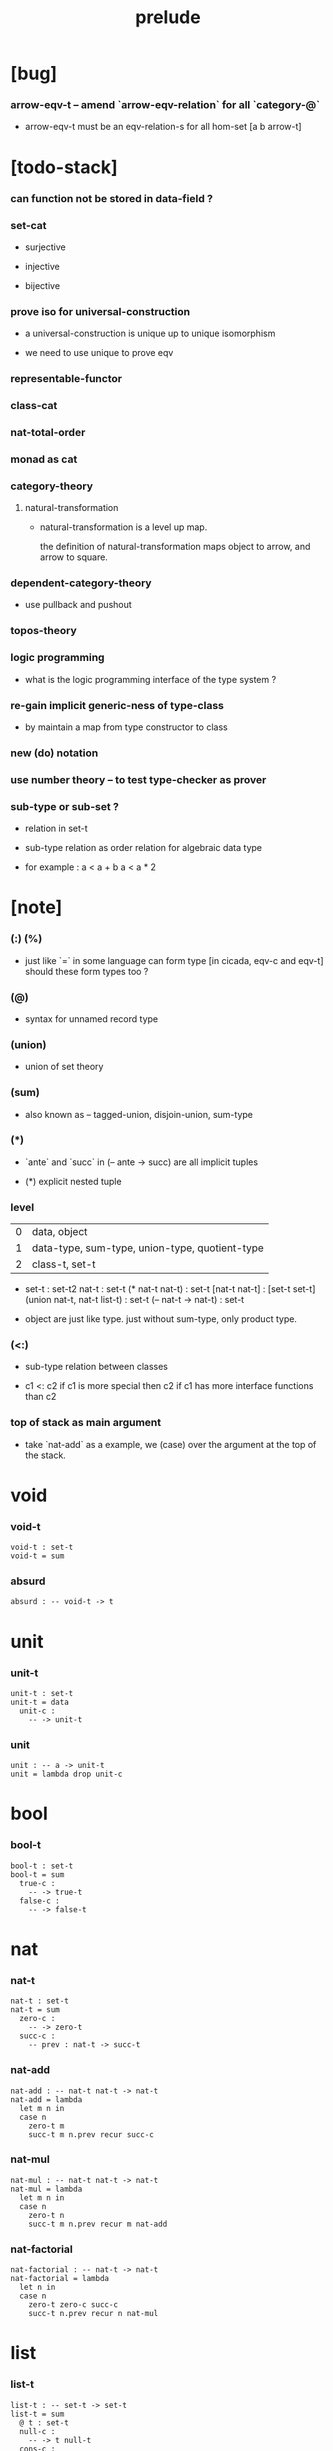 #+title: prelude

* [bug]

*** arrow-eqv-t -- amend `arrow-eqv-relation` for all `category-@`

    - arrow-eqv-t must be an eqv-relation-s
      for all hom-set [a b arrow-t]

* [todo-stack]

*** can function not be stored in data-field ?

*** set-cat

    - surjective

    - injective

    - bijective

*** prove iso for universal-construction

    - a universal-construction is unique up to unique isomorphism

    - we need to use unique to prove eqv

*** representable-functor

*** class-cat

*** nat-total-order

*** monad as cat

*** category-theory

***** natural-transformation

      - natural-transformation is a level up map.

        the definition of natural-transformation
        maps object to arrow,
        and arrow to square.

*** dependent-category-theory

    - use pullback and pushout

*** topos-theory

*** logic programming

    - what is the logic programming interface of the type system ?

*** re-gain implicit generic-ness of type-class

    - by maintain a map from type constructor to class

*** new (do) notation

*** use number theory -- to test type-checker as prover

*** sub-type or sub-set ?

    - relation in set-t

    - sub-type relation as order relation for algebraic data type

    - for example :
      a < a + b
      a < a * 2

* [note]

*** (:) (%)

    - just like `=` in some language can form type
      [in cicada, eqv-c and eqv-t]
      should these form types too ?

*** (@)

    - syntax for unnamed record type

*** (union)

    - union of set theory

*** (sum)

    - also known as -- tagged-union, disjoin-union, sum-type

*** (*)

    - `ante` and `succ` in (-- ante -> succ) are all implicit tuples

    - (*) explicit nested tuple

*** level

    | 0 | data, object                                   |
    | 1 | data-type, sum-type, union-type, quotient-type |
    | 2 | class-t, set-t                                 |

    - set-t : set-t2
      nat-t : set-t
      (* nat-t nat-t) : set-t
      [nat-t nat-t] : [set-t set-t]
      (union nat-t, nat-t list-t) : set-t
      (-- nat-t -> nat-t) : set-t

    - object are just like type.
      just without sum-type, only product type.

*** (<:)

    - sub-type relation between classes

    - c1 <: c2
      if c1 is more special then c2
      if c1 has more interface functions than c2

*** top of stack as main argument

    - take `nat-add` as a example,
      we (case) over the argument at the top of the stack.

* void

*** void-t

    #+begin_src cicada
    void-t : set-t
    void-t = sum
    #+end_src

*** absurd

    #+begin_src cicada
    absurd : -- void-t -> t
    #+end_src

* unit

*** unit-t

    #+begin_src cicada
    unit-t : set-t
    unit-t = data
      unit-c :
        -- -> unit-t
    #+end_src

*** unit

    #+begin_src cicada
    unit : -- a -> unit-t
    unit = lambda drop unit-c
    #+end_src

* bool

*** bool-t

    #+begin_src cicada
    bool-t : set-t
    bool-t = sum
      true-c :
        -- -> true-t
      false-c :
        -- -> false-t
    #+end_src

* nat

*** nat-t

    #+begin_src cicada
    nat-t : set-t
    nat-t = sum
      zero-c :
        -- -> zero-t
      succ-c :
        -- prev : nat-t -> succ-t
    #+end_src

*** nat-add

    #+begin_src cicada
    nat-add : -- nat-t nat-t -> nat-t
    nat-add = lambda
      let m n in
      case n
        zero-t m
        succ-t m n.prev recur succ-c
    #+end_src

*** nat-mul

    #+begin_src cicada
    nat-mul : -- nat-t nat-t -> nat-t
    nat-mul = lambda
      let m n in
      case n
        zero-t n
        succ-t m n.prev recur m nat-add
    #+end_src

*** nat-factorial

    #+begin_src cicada
    nat-factorial : -- nat-t -> nat-t
    nat-factorial = lambda
      let n in
      case n
        zero-t zero-c succ-c
        succ-t n.prev recur n nat-mul
    #+end_src

* list

*** list-t

    #+begin_src cicada
    list-t : -- set-t -> set-t
    list-t = sum
      @ t : set-t
      null-c :
        -- -> t null-t
      cons-c :
        -- car : t
           cdr : t list-t
        -> t cons-t
    #+end_src

*** list-length

    #+begin_src cicada
    list-length : -- t list-t -> nat-t
    list-length = lambda
      let list in
      case list
        null-t zero-c
        cons-t list.cdr recur succ-c
    #+end_src

*** list-append

    #+begin_src cicada
    list-append :
      -- t list-t
         t list-t
      -> t list-t
    list-append = lambda
      let ante succ in
      case succ
        null-t ante
        cons-t succ.car ante succ.cdr recur cons-c
    #+end_src

*** list-map

    #+begin_src cicada
    list-map :
      -- a list-t
         -- a -> b
      -> b list-t
    list-map = lambda
      let list fun in
      case list
        null-t list
        cons-t list.car fun list.cdr {fun} recur cons-c
    #+end_src

*** list-remove-first

    #+begin_src cicada
    list-remove-first :
      -- t
         t list-t
      -> t list-t
    list-remove-first = lambda
      let x list in
      case list
        null-t list
        cons-t case [list.car x eq-p]
          true-t list.cdr
          false-t list.car list.cdr x recur cons-c
    #+end_src

* eqv

*** eqv-t

    #+begin_src cicada
    eqv-t : -- t t -> set-t
    eqv-t = data
      @ [lhs rhs] : t
      eqv-c :
        -- -> v v eqv-t
    #+end_src

*** eqv-apply

    #+begin_src cicada
    eqv-apply :
      -- [x y] :: a
         x y eqv-t
         fun : -- a -> b
      -> x fun y fun eqv-t
    eqv-apply = lambda
      let v fun in
      eqv-c
    #+end_src

*** eqv-swap

    #+begin_src cicada
    eqv-swap :
      -- [x y] :: t
         x y eqv-t
      -> y x eqv-t
    eqv-swap = lambda
      let v in
      eqv-c
    #+end_src

*** eqv-compose

    #+begin_src cicada
    eqv-compose :
      -- [x y z] :: t
         x y eqv-t
         y z eqv-t
      -> x z eqv-t
    eqv-compose = lambda
      let v u in
      eqv-c
    #+end_src

* nat

*** nat-even-p

    #+begin_src cicada
    nat-even-p : -- nat-t -> bool-t
    nat-even-p = lambda
      let x in
      case x
        zero-t true-c
        succ-t case x.prev
          zero-t false-c
          succ-t x.prev.prev recur
    #+end_src

*** nat-even-t

    #+begin_src cicada
    nat-even-t : -- nat-t -> set-t
    nat-even-t = sum
      @ nat : nat-t
      zero-even-c :
        -- -> zero-c zero-even-t
      even-plus-two-even-c :
        -- prev : m nat-even-t
        -> m succ-c succ-c even-plus-two-even-t

    two-even : -- -> zero-c succ-c succ-c nat-even-t
    two-even = lambda zero-even-c even-plus-two-even-c
    #+end_src

*** nat-add-associative

    #+begin_src cicada
    nat-add-associative :
      -- [x y z] : nat-t
      -> x y nat-add z nat-add
         x y z nat-add nat-add eqv-t
    nat-add-associative = lambda
      let x y z in
      case z
        zero-t eqv-c
        succ-t x y z.prev recur {succ-c} eqv-apply
    #+end_src

*** nat-add-commutative

    #+begin_src cicada
    nat-add-commutative :
      -- [m n] : nat-t
      -> m n nat-add
         n m nat-add eqv-t
    nat-add-commutative = lambda
      let m n in
      case n
        zero-t m nat-add-zero-commutative
        succ-t
          m n.prev recur {succ-c} eqv-apply
          n.prev m nat-add-succ-commutative eqv-compose
    #+end_src

*** nat-add-zero-commutative

    #+begin_src cicada
    nat-add-zero-commutative :
      -- m : nat-t
      -> m zero-c nat-add
         zero-c m nat-add eqv-t
    nat-add-zero-commutative = lambda
      let m in
      case m
        zero-t eqv-c
        succ-t m.prev recur {succ-c} eqv-apply
    #+end_src

*** nat-add-succ-commutative

    #+begin_src cicada
    nat-add-succ-commutative :
      -- [m n] : nat-t
      -> m succ-c n nat-add
         m n nat-add succ-c eqv-t
    nat-add-succ-commutative = lambda
      let m n in
      case n
        zero-t eqv-c
        succ-t m n.prev recur {succ-c} eqv-apply
    #+end_src

* list

*** list-length-t -- re-imp function as relation

    #+begin_src cicada
    note
      list-length :
        -- list : t list-t
        -> length : nat-t
      list-length-t :
        -- list : t list-t
           length : nat-t
        -> set-t

    list-length-t : -- t list-t, nat-t -> set-t
    list-length-t = sum
      @ list : t list-t
        length : nat-t
      zero-length-c :
        -- -> null-c zero-c zero-length-t
      succ-length-c :
        -- prev : list length list-length-t
        -> element :: t
           element list cons-c
           length succ-c succ-length-t
    #+end_src

*** list-map-preserve-list-length

    #+begin_src cicada
    list-map-preserve-list-length :
      -- fun :: -- a -> b
         list :: a list-t
         n :: nat-t
         list n list-length-t
      -> list {fun} list-map n list-length-t
    list-map-preserve-list-length = lambda
      let h in
      case h
        zero-length-t h
        succ-length-t h.prev recur succ-length-c
    #+end_src

*** list-append-t

    #+begin_src cicada
    note in prolog, we will have :
      append([], Succ, Succ).
      append([Car | Cdr], Succ, [Car | ResultCdr]):-
        append(Cdr, Succ, ResultCdr).

    list-append-t : -- t list-t t list-t t list-t -> set-t
    list-append-t = sum
      @ [ante succ result] : t list-t
      zero-append-c :
        -- -> null-c succ succ zero-append-t
      succ-append-c :
        -- car :: t
           cdr :: t list-t
           result-cdr :: t list-t
           prev : cdr succ result-cdr list-append-t
        -> car cdr cons-c, succ, car result-cdr cons-c succ-append-t
    #+end_src

* vect

*** vect-t

    #+begin_src cicada
    vect-t : -- nat-t set-t -> set-t
    vect-t = sum
      @ length : nat-t
        t : set-t
      null-vect-c :
        -- -> zero-c t null-vect-t
      cons-vect-c :
        -- car : t
           cdr : length t vect-t
        -> length succ-c t cons-vect-t
    #+end_src

*** vect-append

    #+begin_src cicada
    vect-append :
      -- m t vect-t
         n t vect-t
      -> m n nat-add t vect-t
    vect-append = lambda
      let x y in
      case y
        null-vect-t x
        cons-vect-t y.car x y.cdr recur cons-vect-c
    #+end_src

*** vect-map

    #+begin_src cicada
    vect-map : -- n a vect-t (-- a -> b) -> n b vect-t
    vect-map = lambda
      let list fun in
      case list
        null-vect-t list
        cons-vect-t list.car fun list.cdr {fun} recur cons-vect-c
    #+end_src

* order

*** preorder

***** preorder-s

      #+begin_src cicada
      note
        preorder is a thin category
        with at most one morphism from an object to another.

      preorder-s : class-t
      preorder-s = class
        element-t : set-t

        pre-t :
          -- element-t element-t
          -> set-t

        pre-reflexive :
          -- element-t % a
          -> a a pre-t

        pre-transitive :
          -- a b pre-t
             b c pre-t
          -> a c pre-t
      #+end_src

*** partial-order

***** partial-order-s

      #+begin_src cicada
      partial-order-s <: preorder-s
      partial-order-s = class
        element-eqv-t :
          -- element-t
             element-t
          -> set-t
        pre-anti-symmetric :
          -- a b pre-t
             b a pre-t
          -> a b element-eqv-t
      #+end_src

*** eqv-relation

***** eqv-relation-s

      #+begin_src cicada
      eqv-relation-s <: preorder-s
      eqv-relation-s = class
        pre-symmetric :
          -- a b pre-t
          -> b a pre-t
      #+end_src

*** total-order

***** total-order-s

      #+begin_src cicada
      total-order-s <: partial-order-s
      total-order-s = class
        pre-connex :
          -- [a b] : element-t
          -> (union a b pre-t b a pre-t)
      #+end_src

* category

*** category-s

    #+begin_src cicada
    category-s : class-t
    category-s = class
      object-t : set-t*

      arrow-t :
        -- object-t object-t
        -> set-t*

      arrow-eqv-t :
        -- a b arrow-t a b arrow-t
        -> set-t*

      identity :
        -- object-t % a
        -> a a arrow-t

      compose :
        -- a b arrow-t
           b c arrow-t
        -> a c arrow-t

      identity-neutral-left :
        -- a b arrow-t % f
        -> a identity f compose, f arrow-eqv-t

      identity-neutral-right :
        -- a b arrow-t % f
        -> f b identity compose, f arrow-eqv-t

      compose-associative :
        -- a b arrow-t % f
           b c arrow-t % g
           c d arrow-t % h
        -> f g h compose compose
           f g compose h compose arrow-eqv-t

      arrow-eqv-relation :
        -- [a b] :: object-t
        -> eqv-relation-s %
           (@ element-t = a b arrow-t
              pre-t = lambda arrow-eqv-t)
    #+end_src

*** category.arrow-inverse-t

    #+begin_src cicada
    category.arrow-inverse-t :
      -- a b arrow-t
         b a arrow-t
      -> set-t
    category.arrow-inverse-t = lambda
      let f g in
      * f g compose a identity arrow-eqv-t
        g f compose b identity arrow-eqv-t
    #+end_src

*** category.arrow-unique-t

    #+begin_src cicada
    category.arrow-unique-t :
      -- a b arrow-t
         -- a b arrow-t -> set-t
      -> set-t
    category.arrow-unique-t = lambda
      let f theorem in
      (* f theorem
         (-- a b arrow-t % g
             g theorem
          -> f g arrow-eqv-t))
    #+end_src

*** (unique ... under ...)

    #+begin_src cicada
    unique [$x : $t] under $eqv-t = macro
      (-- y : $t -> $x y $eqv-t)
    #+end_src

*** (unique ... under ... such-that ...)

    #+begin_src cicada
    unique [$x : $t] under $eqv-t such-that $theorem  = macro
      (* $x $theorem
         (-- y : $t
             y $theorem
          -> $x y $eqv-t))
    #+end_src

*** category.iso-object-t

    #+begin_src cicada
    category.iso-object-t : -- object-t object-t -> set-t
    category.iso-object-t = lambda
      let a b in
      * a b arrow-t % f
        b a arrow-t % g
        f g compose a identity arrow-eqv-t
        g f compose b identity arrow-eqv-t
    #+end_src

*** category.product-object-t

    #+begin_src cicada
    category.product-object-t :
      -- object-t % a
         object-t % b
         object-t % p
         p a arrow-t % pa
         p b arrow-t % pb
      -> set-t
    category.product-object-t = lambda
      let a b p pa pb in
      -- object-t % q
         q a arrow-t % qa
         q b arrow-t % qb
      -> unique q p arrow-t % qp
         under arrow-eqv-t such-that
           * qa, qp pa compose arrow-eqv-t
             qb, qp pb compose arrow-eqv-t
    #+end_src

*** category.coproduct-object-t

    #+begin_src cicada
    category.coproduct-object-t :
      -- object-t % a
         object-t % b
         object-t % p
         a p arrow-t % ap
         b p arrow-t % bp
      -> set-t
    category.product-object-t = lambda
      let a b p ap bp in
      -- object-t % q
         a q arrow-t % aq
         a q arrow-t % bq
      -> unique p q arrow-t % pq
         under arrow-eqv-t such-that
           * aq, ap pq compose arrow-eqv-t
             bq, bp pq compose arrow-eqv-t
    #+end_src

*** category.initial-object-t

    #+begin_src cicada
    category.initial-object-t : -- object-t -> set-t
    category.initial-object-t = lambda
      let a in
      -- object-t % b
      -> unique a b arrow-t % f under arrow-eqv-t
    #+end_src

*** category.terminal-object-t

    #+begin_src cicada
    category.terminal-object-t : -- object-t -- set-t
    category.terminal-object-t = lambda
      let a in
      -- object-t % b
      -> unique b a arrow-t % f under arrow-eqv-t
    #+end_src

*** product-closed-category-s

    #+begin_src cicada
    product-closed-category-s <: category-s
    product-closed-category-s = class
      product :
        -- object-t % a
           object-t % b
        -> object-t % p
           p a arrow-t % pa
           p b arrow-t % pb
           a b p pa pb product-object-t
    #+end_src

*** category-product

    #+begin_src cicada
    category-product : -- category-s category-s -> category-s
    category-product = lambda
      let #1 #2 in category-@

      object-t = lambda (* #1.object-t #2.object-t)

      arrow-t :
        -- (* #1.object-t #2.object-t)
           (* #1.object-t #2.object-t)
        -> set-t
      arrow-t = lambda
        let succ ante in
        (* succ.1 ante.1 #1.arrow-t
           succ.2 ante.2 #2.arrow-t)

      arrow-eqv-t :
        -- (* a.1 b.1 #1.arrow-t
              a.2 b.2 #2.arrow-t)
           (* a.1 b.1 #1.arrow-t
              a.2 b.2 #2.arrow-t)
        -> set-t
      arrow-eqv-t = lambda
        let lhs rhs in
        (* lhs.1 rhs.1 #1.arrow-eqv-t
           lhs.2 rhs.2 #2.arrow-eqv-t)

      identity :
        -- (* #1.object-t #2.object-t) % a
        -> (* a.1 a.1 #1.arrow-t
              a.2 a.2 #2.arrow-t)
      identity = lambda
        let a in
        (* a.1 #1.identity
           a.2 #2.identity)

      compose :
        -- (* a.1 b.1 #1.arrow-t
              a.2 b.2 #2.arrow-t)
           (* b.1 c.1 #1.arrow-t
              b.2 c.2 #2.arrow-t)
        -> (* a.1 c.1 #1.arrow-t
              a.2 c.2 #2.arrow-t)
      compose = lambda
        let f g in
        (* f.1 g.1 #1.compose
           f.2 g.2 #2.compose)

      identity-neutral-left :
        -- (* a.1 b.1 #1.arrow-t
              a.2 b.2 #2.arrow-t) % f
        -> (* a.1 #1.identity f.1 #1.compose f.1 #1.arrow-eqv-t
              a.2 #2.identity f.2 #2.compose f.2 #2.arrow-eqv-t)
      identity-neutral-left = lambda
        let f in
        (* f.1 #1.identity-neutral-left
           f.2 #2.identity-neutral-left)

      identity-neutral-right :
        -- (* a.1 b.1 #1.arrow-t
              a.2 b.2 #2.arrow-t) % f
        -> (* f.1 b.1 #1.identity #1.compose f.1 #1.arrow-eqv-t
              f.2 b.2 #2.identity #2.compose f.2 #2.arrow-eqv-t)
      identity-neutral-right = lambda
        let f in
        (* f.1 #1.identity-neutral-right
           f.2 #2.identity-neutral-right)

      compose-associative :
        -- (* a.1 b.1 #1.arrow-t
              a.2 b.2 #2.arrow-t) % f
           (* b.1 c.1 #1.arrow-t
              b.2 c.2 #2.arrow-t) % g
           (* c.1 d.1 #1.arrow-t
              c.2 d.2 #2.arrow-t) % h
        -> (* f.1 g.1 h.1 #1.compose #1.compose
              f.1 g.1 h.1 #1.compose #1.compose #1.arrow-eqv-t
              f.2 g.2 #2.compose h.2 #2.compose
              f.2 g.2 #2.compose h.2 #2.compose #2.arrow-eqv-t)
      compose-associative = lambda
        let f g h in
        (* f.1 g.1 h.1 #1.compose-associative
           f.2 g.2 h.2 #2.compose-associative)
    #+end_src

*** category-product -- without type

    #+begin_src cicada
    category-product : -- category-s category-s -> category-s
    category-product = lambda
      let #1 #2 in category-@

      object-t = lambda (* #1.object-t #2.object-t)

      arrow-t = lambda
        let succ ante in
        (* succ.1 ante.1 #1.arrow-t
           succ.2 ante.2 #2.arrow-t)

      arrow-eqv-t = lambda
        let lhs rhs in
        (* lhs.1 rhs.1 #1.arrow-eqv-t
           lhs.2 rhs.2 #2.arrow-eqv-t)

      identity = lambda
        let a in
        (* a.1 #1.identity
           a.2 #2.identity)

      compose = lambda
        let f g in
        (* f.1 g.1 #1.compose
           f.2 g.2 #2.compose)

      identity-neutral-left = lambda
        let f in
        (* f.1 #1.identity-neutral-left
           f.2 #2.identity-neutral-left)

      identity-neutral-right = lambda
        let f in
        (* f.1 #1.identity-neutral-right
           f.2 #2.identity-neutral-right)

      compose-associative = lambda
        let f g h in
        (* f.1 g.1 h.1 #1.compose-associative
           f.2 g.2 h.2 #2.compose-associative)
    #+end_src

*** opposite-category-t

*** category.opposite

    #+begin_src cicada
    category.opposite : category-s
    category.opposite = category-@
      object-t = lambda this.object-t

      arrow-t :
        -- object-t object-t
        -> set-t*
      arrow-t = lambda swap this.arrow-t

      arrow-eqv-t :
        -- b a this.arrow-t b a this.arrow-t
        -> set-t*
      arrow-eqv-t = lambda this.arrow-eqv-t

      identity :
        -- object-t % a
        -> a a arrow-t
      identity = lambda this.identity

      compose :
        -- b a this.arrow-t
           c b this.arrow-t
        -> c a this.arrow-t
      compose = lambda swap this.compose

      identity-neutral-left :
        -- b a this.arrow-t % f
        -> f a identity this.compose, f arrow-eqv-t
      identity-neutral-left = lambda this.identity-neutral-right

      identity-neutral-right :
        -- b a this.arrow-t % f
        -> b identity f this.compose, f arrow-eqv-t
      identity-neutral-right = lambda this.identity-neutral-left

      compose-associative :
        -- b a this.arrow-t % f
           c b this.arrow-t % g
           d c this.arrow-t % h
        -> h g this.compose f this.compose
           h g f this.compose this.compose arrow-eqv-t
      compose-associative = lambda
        let f g h in
        h g f this.compose-associative
        this.arrow-eqv-relation.pre-symmetric
    #+end_src

*** preorder.as-cat

    #+begin_src cicada
    note
      to view a preorder as a category
      we simple view all arrow of the same type as eqv

    preorder.as-cat : category-s
    preorder.as-cat = category-@
      object-t = element-t

      arrow-t = lambda pre-t

      arrow-eqv-t = lambda
        drop drop unit-t

      identity = lambda pre-reflexive

      compose = lambda pre-transitive

      identity-neutral-left = lambda
        drop unit-c

      identity-neutral-right = lambda
        drop unit-c

      compose-associative = lambda
        drop drop drop unit-c
    #+end_src

* void-cat

*** void-arrow-t

    #+begin_src cicada
    void-arrow-t : -- void-t void-t -> set-t
    void-arrow-t = data
      @ [ante succ] : void-t
      void-arrow-c :
        -- -> ante succ void-arrow-t
    #+end_src

*** void-arrow-eqv-t

    #+begin_src cicada
    void-arrow-eqv-t :
      -- a b void-arrow-t
         a b void-arrow-t
      -> set-t
    void-arrow-eqv-t = data
      @ [lhs rhs] : a b void-arrow-t
      void-arrow-eqv-c :
        -- -> lhs rhs void-arrow-eqv-t
    #+end_src

*** void-cat

    #+begin_src cicada
    void-cat : category-s
    void-cat = category-@
      object-t = lambda void-t
      arrow-t = lambda void-arrow-t
      arrow-eqv-t = lambda void-arrow-eqv-t

      identity :
        -- void-t % a
        -> a a void-arrow-t
      identity = lambda
        drop void-arrow-c

      compose = lambda
        drop drop void-arrow-c

      identity-neutral-left :
        -- a b void-arrow-t % f
        -> void-arrow-c f void-arrow-eqv-t
      identity-neutral-left = lambda
        drop void-arrow-eqv-c

      identity-neutral-right :
        -- a b void-arrow-t % f
        -> void-arrow-c f void-arrow-eqv-t
      identity-neutral-right = lambda
        drop void-arrow-eqv-c

      compose-associative :
        -- a b void-arrow-t % f
           b c void-arrow-t % g
           c d void-arrow-t % h
        -> void-arrow-eqv-c void-arrow-eqv-c void-arrow-eqv-t
      compose-associative = lambda
        drop drop drop void-arrow-eqv-c
    #+end_src

* graph-s

*** graph-s

    #+begin_src cicada
    note
      different between graph and category is that,
      composing [linking] two edges does not give you edge but path.

    graph-s : class-t
    graph-s = class
      node-t : set-t
      edge-t : -- node-t node-t -> set-t
    #+end_src

*** graph.path-t

    #+begin_src cicada
    graph.path-t : -- node-t node-t -> set-t
    graph.path-t = sum
      @ [start end] : node-t
      node-path-c :
        -- node-t % node
        -> node node node-path-t
      edge-path-c :
        -- a b edge-t % edge
        -> a b edge-path-t
      link-path-c :
        -- a b path-t % first
           b c path-t % next
        -> a c link-path-t
    #+end_src

*** graph.path-eqv-t

    #+begin_src cicada
    graph.path-eqv-t : -- a b path-t, a b path-t -> set-t
    graph.path-eqv-t = sum
      @ [lhs rhs] : a b path-t
      refl-path-eqv-c :
        -- a b path-t % p
        -> p p refl-path-eqv-t
      node-left-path-eqv-c :
        -- a b path-t % p
        -> a node-path-c p link-path-c
           p node-left-path-eqv-t
      node-right-path-eqv-c :
        -- a b path-t % p
        -> p b node-path-c link-path-c
           p node-right-path-eqv-t
      associative-path-eqv-c :
        -- a b path-t % p
           b c path-t % q
           c d path-t % r
        -> p q r link-path-c link-path-c
           p q link-path-c r link-path-c associative-path-eqv-t
    #+end_src

*** graph.as-free-cat

    #+begin_src cicada
    graph.as-free-cat : category-s
    graph.as-free-cat = category-@
      object-t = lambda node-t
      arrow-t = lambda path-t
      arrow-eqv-t = lambda path-eqv-t

      identity :
        -- node-t % a
        -> a a path-t
      identity = lambda
        let a in
        a node-path-c

      compose = lambda link-path-c

      identity-neutral-left :
        -- a b path-t % f
        -> a node-path-c f link-path-c
           f path-eqv-t
      identity-neutral-left = lambda node-left-path-eqv-c

      identity-neutral-right :
        -- a b path-t % f
        -> f b node-path-c link-path-c
           f path-eqv-t
      identity-neutral-right = lambda node-right-path-eqv-c

      compose-associative :
        -- a b path-t % f
           b c path-t % g
           c d path-t % h
        -> f g h link-path-c link-path-c
           f g link-path-c h link-path-c path-eqv-t
      compose-associative = lambda associative-path-eqv-c
    #+end_src

* nat-order-cat

*** nat-lteq-t

    #+begin_src cicada
    nat-lteq-t : -- nat-t nat-t -> set-t
    nat-lteq-t = sum
      @ [l r] : nat-t
      zero-lteq-c :
        -- -> zero-c r zero-lteq-t
      succ-lteq-c :
        -- prev : l r nat-lteq-t
        -> l succ-c r succ-c succ-lteq-t
    #+end_src

*** nat-non-negative

    #+begin_src cicada
    nat-non-negative : -- n : nat-t -> zero-c n nat-lteq-t
    nat-non-negative = lambda zero-lteq-c
    #+end_src

*** nat-lteq-reflexive

    #+begin_src cicada
    nat-lteq-reflexive : -- n : nat-t -> n n nat-lteq-t
    nat-lteq-reflexive = lambda
      let n in
      case n
        zero-t zero-lteq-c
        succ-t n.prev recur succ-lteq-c
    #+end_src

*** nat-lteq-transitive

    #+begin_src cicada
    nat-lteq-transitive :
      -- a b nat-lteq-t
         b c nat-lteq-t
      -> a c nat-lteq-t
    nat-lteq-transitive = lambda
      let x y in
      case x
        zero-lteq-t zero-lteq-c
        succ-lteq-t x.prev y.prev recur succ-lteq-c
    #+end_src

*** nat-lt-t

    #+begin_src cicada
    nat-lt-t : -- nat-t nat-t -> set-t
    nat-lt-t = lambda
      let l r in
      l succ-c r nat-lteq-t
    #+end_src

*** nat-archimedean-property

    #+begin_src cicada
    nat-archimedean-property :
      -- x : nat-t
      -> y : nat-t
         x y nat-lt-t
    nat-archimedean-property = lambda
      succ-c dup nat-lteq-reflexive
    #+end_src

*** nat-order-cat

    #+begin_src cicada
    nat-order-cat : category-s
    nat-order-cat = category-@
      object-t = lambda nat-t
      arrow-t = lambda nat-lteq-t
      arrow-eqv-t = lambda eqv-t

      identity = lambda nat-lteq-reflexive

      compose  = lambda nat-lteq-transitive

      identity-neutral-left = lambda
        let x in
        case x
          zero-lteq-t eqv-c
          succ-lteq-t x.prev recur {succ-lteq-c} eqv-apply

      identity-righ = lambda
        let x in
        case x
          zero-lteq-t eqv-c
          succ-lteq-t x.prev recur {succ-lteq-c} eqv-apply

      compose-associative = lambda
        let f g h in
        case [f g h]
          [zero-lteq-t _ _] eqv-c
          [succ-lteq-t succ-lteq-t succ-lteq-t]
            f.prev g.prev h.prev recur {succ-lteq-c} eqv-apply
    #+end_src

* groupoid

*** groupoid-s

    #+begin_src cicada
    groupoid-s <: category-s
    groupoid-s = class
      inverse :
        -- a b arrow-t % f
        -> b a arrow-t % g
           f g arrow-inverse-t
    #+end_src

* >< nat-total-order

* monoid

*** monoid-s

    #+begin_src cicada
    monoid-s : class-t
    monoid-s = class
      element-t : set-t

      element-eqv-t :
        -- element-t element-t
        -> set-t

      unit : element-t

      product :
        -- element-t element-t
        -> element-t

      unit-neutral-left :
        -- a : element-t
        -> a unit product, a element-eqv-t

      unit-neutral-right :
        -- a : element-t
        -> unit a product, a element-eqv-t

      product-associative :
        -- a : element-t
           b : element-t
           c : element-t
        -> a b c product product
           a b product c product element-eqv-t
    #+end_src

*** monoid.as-cat

    #+begin_src cicada
    monoid.as-cat : category-s
    monoid.as-cat = category-@
      object-t = lambda unit-t
      arrow-t = lambda drop drop element-t
      arrow-eqv-t = lambda element-eqv-t
      identity = lambda drop unit
      compose = lambda product
      identity-neutral-left = lambda unit-neutral-left
      identity-neutral-right = lambda unit-neutral-right
      compose-associative = lambda product-associative
    #+end_src

* >< group

* >< abelian-group

* >< ring

* >< field

* >< vector-space

* >< limit

* set-cat

*** [note]

    - this construction is not yet powerful enough
      to model the semantic of cicada.

*** fun-arrow-t

    #+begin_src cicada
    fun-arrow-t : -- set-t set-t -> set-t
    fun-arrow-t = lambda
      let succ ante in
      lazy -- succ -> ante
    #+end_src

*** fun-eqv-t

    #+begin_src cicada
    fun-eqv-t : -- (lazy -- a -> b) (lazy -- a -> b) -> set-t
    fun-eqv-t = data
      @ [lhs rhs] : (lazy -- a -> b)
      fun-eqv-c :
        -- theorem : (-- x : a -> x lhs apply x rhs apply eqv-t)
        -> lhs rhs fun-eqv-t
    #+end_src

*** set-cat

    #+begin_src cicada
    set-cat : category-s
    set-cat = category-@
      object-t = lambda set-t
      arrow-t = lambda fun-arrow-t
      arrow-eqv-t = lambda fun-eqv-t

      identity :
        -- set-t % a
        -> (lazy -- a -> a)
      identity = lambda
        let x in {}

      compose :
        -- (lazy -- a -> b)
           (lazy -- b -> c)
        -> (lazy -- a -> c)
      compose = lambda
        let f g in {f apply g apply}

      identity-neutral-left :
        -- (lazy -- a -> b) % f
        -> {{} apply f apply}, f fun-eqv-t
      identity-neutral-left = lambda
        {drop eqv-c} fun-eqv-c

      identity-neutral-right :
        -- (lazy -- a -> b) % f
        -> {f apply {} apply}, f fun-eqv-t
      identity-neutral-right = lambda
        {drop eqv-c} fun-eqv-c

      compose-associative :
        -- (lazy -- a -> b) % f
           (lazy -- b -> c) % g
           (lazy -- c -> d) % h
        -> {f apply {g apply h apply} apply}
           {{f apply g apply} apply h apply} fun-eqv-t
      compose-associative = lambda
        {drop eqv-c} fun-eqv-c
    #+end_src

* functor

*** functor-s

    #+begin_src cicada
    note
      endo-functor of set-cat

    functor-s : class-t
    functor-s = class
      fun-t : -- set-t -> set-t
      map : -- a fun-t, (-- a -> b) -> b fun-t
    #+end_src

*** list-functor

    #+begin_src cicada
    list-functor : functor-s
    list-functor = functor-@
      fun-t = lambda list-t
      map = lambda
        let list fun in
        case list
          null-t null-c
          cons-t
            list.car fun
            list.cdr {fun} recur
            cons-c
    #+end_src

* monad

*** monad-s

    #+begin_src cicada
    monad-s <: functor-s
    monad-s = class
      pure : -- t -> t fun-t
      bind : -- a fun-t, (-- a -> b fun-t) -> b fun-t
    #+end_src

*** monad.compose

    #+begin_src cicada
    monad.compose :
      -- (-- a -> b fun-t)
         (-- b -> c fun-t)
      -> (-- a -> c fun-t)
    monad.compose = lambda
      let f g in
      {f {g} bind}
    #+end_src

*** monad.flatten

    #+begin_src cicada
    monad.flatten :
      -- a fun-t fun-t
      -> a fun-t
    monad.flatten = lambda {} bind
    #+end_src

*** list-monad

    #+begin_src cicada
    list-monad : monad-s
    list-monad = monad-@
      pure = lambda null-c cons-c
      bind = lambda
        let list fun in
        case list
          null-t null-c
          cons-t
            list.car fun
            list.cdr {fun} recur
            list-append
    #+end_src

* maybe

*** maybe-t

    #+begin_src cicada
    maybe-t : -- set-t -> set-t
    maybe-t = sum
      @ t : set-t
      none-c :
        -- -> t none-t
      just-c :
        -- value : t -> t just-t
    #+end_src

*** maybe-functor

    #+begin_src cicada
    maybe-functor : functor-s
    maybe-functor = functor-@
      fun-t = lambda maybe-t
      map = lambda
        let maybe fun in
        case maybe
          none-t none-c
          just-t maybe.value fun just-c
    #+end_src

*** maybe-monad

    #+begin_src cicada
    maybe-monad : monad-s
    maybe-monad = monad-@
      pure = lambda just-c
      bind = lambda
        let maybe fun in
        case maybe
          none-t none-c
          just-t maybe.value fun
    #+end_src

* state

*** state-t

    #+begin_src cicada
    state-t : -- set-t set-t -> set-t
    state-t = lambda
      let a s in
      -- s -> s a
    #+end_src

*** state-monad

    #+begin_src cicada
    state-monad : -- set-t -> monad-s
    state-monad = lambda
      let s in monad-@
      fun-t = lambda {s state-t}
      map : -- a s state-t, (-- a -> b)
            -> b s state-t
      map : -- (-- s -> s a), (-- a -> b)
            -> (-- s -> s b)
      map = lambda
        let state fun in
        {state fun}
      pure = lambda
        let value in
        {value}
      bind = lambda
        let state fun in
        {state fun apply}
    #+end_src

* tree

*** tree-t

    #+begin_src cicada
    tree-t : -- set-t -> set-t
    tree-t = sum
      @ t : set-t
      leaf-c :
        -- t % value -> t leaf-t
      branch-c :
        -- t tree-t % [left right]
        -> t branch-t
    #+end_src

*** tree-functor

    #+begin_src cicada
    tree-functor : functor-s
    tree-functor = functor-@
      fun-t = lambda tree-t
      map = lambda
        let tree fun in
        case tree
          leaf-t tree.value fun leaf-c
          branch-t
            tree.left {fun} recur
            tree.right {fun} recur branch-c
    #+end_src

*** tree-zip

    #+begin_src cicada
    tree-zip :
      -- a tree-t
         b tree-t
      -> (* a b) tree-t maybe-t
    tree-zip = lambda
      let x y in
      case [x y]
        [leaf-t leaf-t]
          x.value y.value prod leaf-c pure
        [branch-t branch-t]
          do x.left y.left recur >- left
             x.right y.right recur >- right
             left right branch-c pure
        else none-c
    #+end_src

*** tree-numbering-with-nat

    #+begin_src cicada
    tree-numbering-with-nat :
      -- nat-t, t tree-t
      -> nat-t, nat-t tree-t
    tree-numbering-with-nat = lambda
      let tree in
      case tree
        leaf-t dup inc swap leaf-c
        branch-t
          tree.left recur let left in
          tree.right recur let right in
          left right branch-c
    #+end_src

*** tree-numbering

    #+begin_src cicada
    tree-numbering :
      -- t tree-t
      -> nat-t tree-t state-t
    tree-numbering = lambda
      let tree in
      case tree
        leaf-t {dup inc swap leaf-c}
        branch-t
          do tree.left recur >- left
             tree.right recur >- right
             left right branch-c
    #+end_src

* int

*** >< int-t

*** >< mod-t

*** gcd-t

    #+begin_src cicada
    gcd-t : -- int-t int-t int-t -> set-t
    gcd-t = sum
      @ [x y d] : int-t
      zero-gcd-c :
        -- -> x zero-c x zero-gcd-t
      mod-gcd-c :
        -- gcd : x y d gcd-t
           mod : x y z mod-t
        -> y z d mod-gcd-t
    #+end_src

* ><>< dependent-category

*** dependent-category-s

    #+begin_src cicada
    dependent-category-s : class-t
    dependent-category-s = class
      object-t : set-t
      object-eqv-t : -- object-t object-t -> set-t
      arrow-t : -- object-t object-t -> set-t
      arrow-eqv-t : -- a b arrow-t a b arrow-t -> set-t
      substitution-t : monoid-s
      substitute : -- object-t substitution-t -> object-t
      unification :
        -- a : object-t
           b : object-t
        -> c : object-t
           s : substitution-t
           a s substitute c object-eqv-t
           b s substitute c object-eqv-t
      identity :
        -- a : object-t
        -> a a arrow-t
      cut :
        -- a b arrow-t
           c d arrow-t
        -> a b c unifier substitute
           d b c unifier substitute
           arrow-t
      identity-neutral-left :
        --
        ->
      identity-neutral-right :
        --
        ->
      cut-associative :
        --
        ->
    #+end_src
